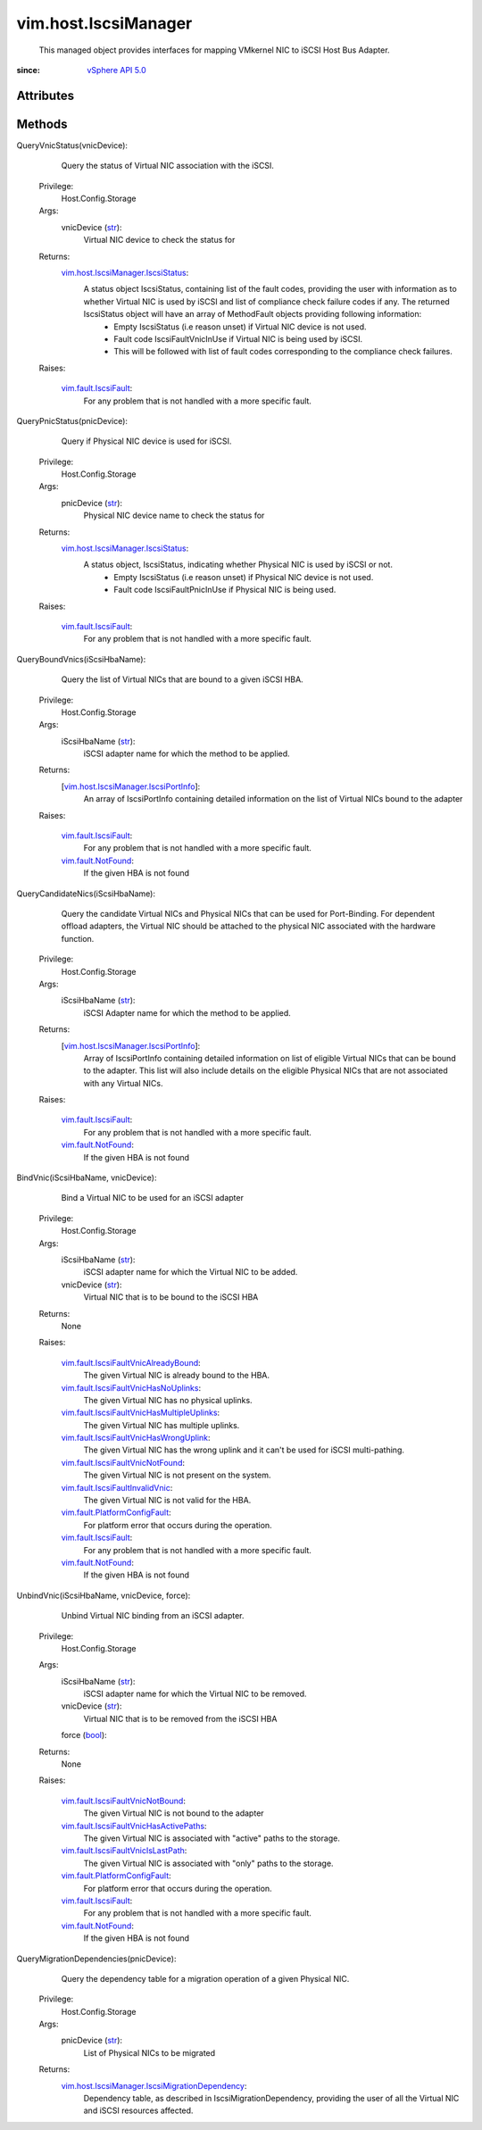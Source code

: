 
vim.host.IscsiManager
=====================
  This managed object provides interfaces for mapping VMkernel NIC to iSCSI Host Bus Adapter.


:since: `vSphere API 5.0 <vim/version.rst#vimversionversion7>`_


Attributes
----------


Methods
-------


QueryVnicStatus(vnicDevice):
   Query the status of Virtual NIC association with the iSCSI.


  Privilege:
               Host.Config.Storage



  Args:
    vnicDevice (`str <https://docs.python.org/2/library/stdtypes.html>`_):
       Virtual NIC device to check the status for




  Returns:
    `vim.host.IscsiManager.IscsiStatus <vim/host/IscsiManager/IscsiStatus.rst>`_:
         A status object IscsiStatus, containing list of the fault codes, providing the user with information as to whether Virtual NIC is used by iSCSI and list of compliance check failure codes if any. The returned IscsiStatus object will have an array of MethodFault objects providing following information:
          * Empty IscsiStatus (i.e reason unset) if Virtual NIC device is not used.
          * Fault code IscsiFaultVnicInUse if Virtual NIC is being used by iSCSI.
          * This will be followed with list of fault codes corresponding to the compliance check failures.

  Raises:

    `vim.fault.IscsiFault <vim/fault/IscsiFault.rst>`_: 
       For any problem that is not handled with a more specific fault.


QueryPnicStatus(pnicDevice):
   Query if Physical NIC device is used for iSCSI.


  Privilege:
               Host.Config.Storage



  Args:
    pnicDevice (`str <https://docs.python.org/2/library/stdtypes.html>`_):
       Physical NIC device name to check the status for




  Returns:
    `vim.host.IscsiManager.IscsiStatus <vim/host/IscsiManager/IscsiStatus.rst>`_:
         A status object, IscsiStatus, indicating whether Physical NIC is used by iSCSI or not.
          * Empty IscsiStatus (i.e reason unset) if Physical NIC device is not used.
          * Fault code IscsiFaultPnicInUse if Physical NIC is being used.

  Raises:

    `vim.fault.IscsiFault <vim/fault/IscsiFault.rst>`_: 
       For any problem that is not handled with a more specific fault.


QueryBoundVnics(iScsiHbaName):
   Query the list of Virtual NICs that are bound to a given iSCSI HBA.


  Privilege:
               Host.Config.Storage



  Args:
    iScsiHbaName (`str <https://docs.python.org/2/library/stdtypes.html>`_):
       iSCSI adapter name for which the method to be applied.




  Returns:
    [`vim.host.IscsiManager.IscsiPortInfo <vim/host/IscsiManager/IscsiPortInfo.rst>`_]:
         An array of IscsiPortInfo containing detailed information on the list of Virtual NICs bound to the adapter

  Raises:

    `vim.fault.IscsiFault <vim/fault/IscsiFault.rst>`_: 
       For any problem that is not handled with a more specific fault.

    `vim.fault.NotFound <vim/fault/NotFound.rst>`_: 
       If the given HBA is not found


QueryCandidateNics(iScsiHbaName):
   Query the candidate Virtual NICs and Physical NICs that can be used for Port-Binding. For dependent offload adapters, the Virtual NIC should be attached to the physical NIC associated with the hardware function.


  Privilege:
               Host.Config.Storage



  Args:
    iScsiHbaName (`str <https://docs.python.org/2/library/stdtypes.html>`_):
       iSCSI Adapter name for which the method to be applied.




  Returns:
    [`vim.host.IscsiManager.IscsiPortInfo <vim/host/IscsiManager/IscsiPortInfo.rst>`_]:
         Array of IscsiPortInfo containing detailed information on list of eligible Virtual NICs that can be bound to the adapter. This list will also include details on the eligible Physical NICs that are not associated with any Virtual NICs.

  Raises:

    `vim.fault.IscsiFault <vim/fault/IscsiFault.rst>`_: 
       For any problem that is not handled with a more specific fault.

    `vim.fault.NotFound <vim/fault/NotFound.rst>`_: 
       If the given HBA is not found


BindVnic(iScsiHbaName, vnicDevice):
   Bind a Virtual NIC to be used for an iSCSI adapter


  Privilege:
               Host.Config.Storage



  Args:
    iScsiHbaName (`str <https://docs.python.org/2/library/stdtypes.html>`_):
       iSCSI adapter name for which the Virtual NIC to be added.


    vnicDevice (`str <https://docs.python.org/2/library/stdtypes.html>`_):
       Virtual NIC that is to be bound to the iSCSI HBA




  Returns:
    None
         

  Raises:

    `vim.fault.IscsiFaultVnicAlreadyBound <vim/fault/IscsiFaultVnicAlreadyBound.rst>`_: 
       The given Virtual NIC is already bound to the HBA.

    `vim.fault.IscsiFaultVnicHasNoUplinks <vim/fault/IscsiFaultVnicHasNoUplinks.rst>`_: 
       The given Virtual NIC has no physical uplinks.

    `vim.fault.IscsiFaultVnicHasMultipleUplinks <vim/fault/IscsiFaultVnicHasMultipleUplinks.rst>`_: 
       The given Virtual NIC has multiple uplinks.

    `vim.fault.IscsiFaultVnicHasWrongUplink <vim/fault/IscsiFaultVnicHasWrongUplink.rst>`_: 
       The given Virtual NIC has the wrong uplink and it can't be used for iSCSI multi-pathing.

    `vim.fault.IscsiFaultVnicNotFound <vim/fault/IscsiFaultVnicNotFound.rst>`_: 
       The given Virtual NIC is not present on the system.

    `vim.fault.IscsiFaultInvalidVnic <vim/fault/IscsiFaultInvalidVnic.rst>`_: 
       The given Virtual NIC is not valid for the HBA.

    `vim.fault.PlatformConfigFault <vim/fault/PlatformConfigFault.rst>`_: 
       For platform error that occurs during the operation.

    `vim.fault.IscsiFault <vim/fault/IscsiFault.rst>`_: 
       For any problem that is not handled with a more specific fault.

    `vim.fault.NotFound <vim/fault/NotFound.rst>`_: 
       If the given HBA is not found


UnbindVnic(iScsiHbaName, vnicDevice, force):
   Unbind Virtual NIC binding from an iSCSI adapter.


  Privilege:
               Host.Config.Storage



  Args:
    iScsiHbaName (`str <https://docs.python.org/2/library/stdtypes.html>`_):
       iSCSI adapter name for which the Virtual NIC to be removed.


    vnicDevice (`str <https://docs.python.org/2/library/stdtypes.html>`_):
       Virtual NIC that is to be removed from the iSCSI HBA


    force (`bool <https://docs.python.org/2/library/stdtypes.html>`_):




  Returns:
    None
         

  Raises:

    `vim.fault.IscsiFaultVnicNotBound <vim/fault/IscsiFaultVnicNotBound.rst>`_: 
       The given Virtual NIC is not bound to the adapter

    `vim.fault.IscsiFaultVnicHasActivePaths <vim/fault/IscsiFaultVnicHasActivePaths.rst>`_: 
       The given Virtual NIC is associated with "active" paths to the storage.

    `vim.fault.IscsiFaultVnicIsLastPath <vim/fault/IscsiFaultVnicIsLastPath.rst>`_: 
       The given Virtual NIC is associated with "only" paths to the storage.

    `vim.fault.PlatformConfigFault <vim/fault/PlatformConfigFault.rst>`_: 
       For platform error that occurs during the operation.

    `vim.fault.IscsiFault <vim/fault/IscsiFault.rst>`_: 
       For any problem that is not handled with a more specific fault.

    `vim.fault.NotFound <vim/fault/NotFound.rst>`_: 
       If the given HBA is not found


QueryMigrationDependencies(pnicDevice):
   Query the dependency table for a migration operation of a given Physical NIC.


  Privilege:
               Host.Config.Storage



  Args:
    pnicDevice (`str <https://docs.python.org/2/library/stdtypes.html>`_):
       List of Physical NICs to be migrated




  Returns:
    `vim.host.IscsiManager.IscsiMigrationDependency <vim/host/IscsiManager/IscsiMigrationDependency.rst>`_:
         Dependency table, as described in IscsiMigrationDependency, providing the user of all the Virtual NIC and iSCSI resources affected.


